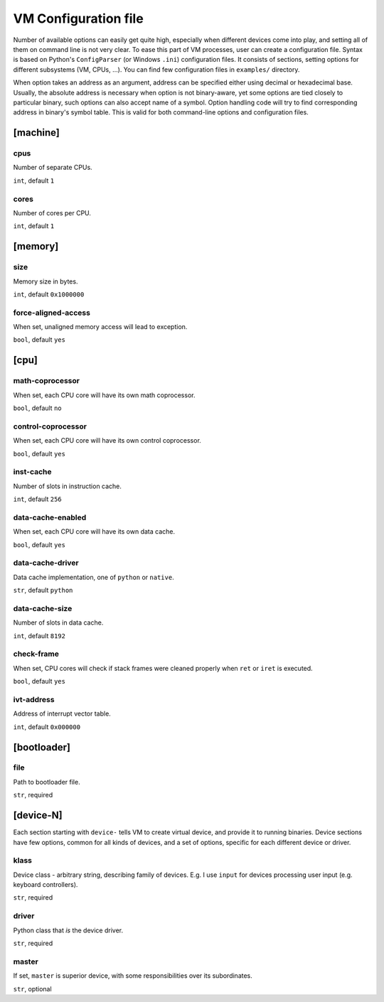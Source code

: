 VM Configuration file
=====================


Number of available options can easily get quite high, especially when different devices come into play, and setting all of them on command line is not very clear. To ease this part of VM processes, user can create a configuration file. Syntax is based on Python's ``ConfigParser`` (or Windows ``.ini``) configuration files. It consists of sections, setting options for different subsystems (VM, CPUs, ...). You can find few configuration files in ``examples/`` directory.

When option takes an address as an argument, address can be specified either using decimal or hexadecimal base. Usually, the absolute address is necessary when option is not binary-aware, yet some options are tied closely to particular binary, such options can also accept name of a symbol. Option handling code will try to find corresponding address in binary's symbol table. This is valid for both command-line options and configuration files.



[machine]
---------

cpus
^^^^

Number of separate CPUs.

``int``, default ``1``


cores
^^^^^

Number of cores per CPU.

``int``, default ``1``


[memory]
--------

size
^^^^

Memory size in bytes.

``int``, default ``0x1000000``


force-aligned-access
^^^^^^^^^^^^^^^^^^^^

When set, unaligned memory access will lead to exception.

``bool``, default ``yes``


[cpu]
-----

math-coprocessor
^^^^^^^^^^^^^^^^

When set, each CPU core will have its own math coprocessor.

``bool``, default ``no``


control-coprocessor
^^^^^^^^^^^^^^^^^^^

When set, each CPU core will have its own control coprocessor.

``bool``, default ``yes``


inst-cache
^^^^^^^^^^

Number of slots in instruction cache.

``int``, default ``256``


data-cache-enabled
^^^^^^^^^^^^^^^^^^

When set, each CPU core will have its own data cache.

``bool``, default ``yes``

data-cache-driver
^^^^^^^^^^^^^^^^^

Data cache implementation, one of ``python`` or ``native``.

``str``, default ``python``


data-cache-size
^^^^^^^^^^^^^^^

Number of slots in data cache.

``int``, default ``8192``


check-frame
^^^^^^^^^^^

When set, CPU cores will check if stack frames were cleaned properly when ``ret`` or ``iret`` is executed.

``bool``, default ``yes``


ivt-address
^^^^^^^^^^^

Address of interrupt vector table.

``int``, default ``0x000000``


[bootloader]
------------

file
^^^^

Path to bootloader file.

``str``, required


[device-N]
----------

Each section starting with ``device-`` tells VM to create virtual device, and provide it to running binaries. Device sections have few options, common for all kinds of devices, and a set of options, specific for each different device or driver.

klass
^^^^^

Device class - arbitrary string, describing family of devices. E.g. I use ``input`` for devices processing user input (e.g. keyboard controllers).

``str``, required


driver
^^^^^^

Python class that *is* the device driver.

``str``, required


master
^^^^^^

If set, ``master`` is superior device, with some responsibilities over its subordinates.

``str``, optional
